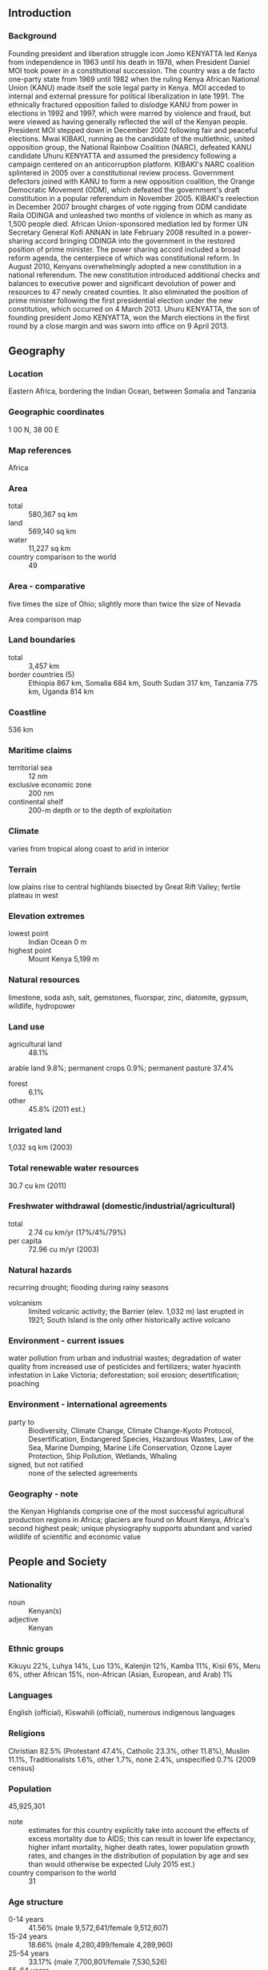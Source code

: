 ** Introduction
*** Background
Founding president and liberation struggle icon Jomo KENYATTA led Kenya from independence in 1963 until his death in 1978, when President Daniel MOI took power in a constitutional succession. The country was a de facto one-party state from 1969 until 1982 when the ruling Kenya African National Union (KANU) made itself the sole legal party in Kenya. MOI acceded to internal and external pressure for political liberalization in late 1991. The ethnically fractured opposition failed to dislodge KANU from power in elections in 1992 and 1997, which were marred by violence and fraud, but were viewed as having generally reflected the will of the Kenyan people. President MOI stepped down in December 2002 following fair and peaceful elections. Mwai KIBAKI, running as the candidate of the multiethnic, united opposition group, the National Rainbow Coalition (NARC), defeated KANU candidate Uhuru KENYATTA and assumed the presidency following a campaign centered on an anticorruption platform. KIBAKI's NARC coalition splintered in 2005 over a constitutional review process. Government defectors joined with KANU to form a new opposition coalition, the Orange Democratic Movement (ODM), which defeated the government's draft constitution in a popular referendum in November 2005. KIBAKI's reelection in December 2007 brought charges of vote rigging from ODM candidate Raila ODINGA and unleashed two months of violence in which as many as 1,500 people died. African Union-sponsored mediation led by former UN Secretary General Kofi ANNAN in late February 2008 resulted in a power-sharing accord bringing ODINGA into the government in the restored position of prime minister. The power sharing accord included a broad reform agenda, the centerpiece of which was constitutional reform. In August 2010, Kenyans overwhelmingly adopted a new constitution in a national referendum. The new constitution introduced additional checks and balances to executive power and significant devolution of power and resources to 47 newly created counties. It also eliminated the position of prime minister following the first presidential election under the new constitution, which occurred on 4 March 2013. Uhuru KENYATTA, the son of founding president Jomo KENYATTA, won the March elections in the first round by a close margin and was sworn into office on 9 April 2013.
** Geography
*** Location
Eastern Africa, bordering the Indian Ocean, between Somalia and Tanzania
*** Geographic coordinates
1 00 N, 38 00 E
*** Map references
Africa
*** Area
- total :: 580,367 sq km
- land :: 569,140 sq km
- water :: 11,227 sq km
- country comparison to the world :: 49
*** Area - comparative
five times the size of Ohio; slightly more than twice the size of Nevada
- Area comparison map ::  
*** Land boundaries
- total :: 3,457 km
- border countries (5) :: Ethiopia 867 km, Somalia 684 km, South Sudan 317 km, Tanzania 775 km, Uganda 814 km
*** Coastline
536 km
*** Maritime claims
- territorial sea :: 12 nm
- exclusive economic zone :: 200 nm
- continental shelf :: 200-m depth or to the depth of exploitation
*** Climate
varies from tropical along coast to arid in interior
*** Terrain
low plains rise to central highlands bisected by Great Rift Valley; fertile plateau in west
*** Elevation extremes
- lowest point :: Indian Ocean 0 m
- highest point :: Mount Kenya 5,199 m
*** Natural resources
limestone, soda ash, salt, gemstones, fluorspar, zinc, diatomite, gypsum, wildlife, hydropower
*** Land use
- agricultural land :: 48.1%
arable land 9.8%; permanent crops 0.9%; permanent pasture 37.4%
- forest :: 6.1%
- other :: 45.8% (2011 est.)
*** Irrigated land
1,032 sq km (2003)
*** Total renewable water resources
30.7 cu km (2011)
*** Freshwater withdrawal (domestic/industrial/agricultural)
- total :: 2.74  cu km/yr (17%/4%/79%)
- per capita :: 72.96  cu m/yr (2003)
*** Natural hazards
recurring drought; flooding during rainy seasons
- volcanism :: limited volcanic activity; the Barrier (elev. 1,032 m) last erupted in 1921; South Island is the only other historically active volcano
*** Environment - current issues
water pollution from urban and industrial wastes; degradation of water quality from increased use of pesticides and fertilizers; water hyacinth infestation in Lake Victoria; deforestation; soil erosion; desertification; poaching
*** Environment - international agreements
- party to :: Biodiversity, Climate Change, Climate Change-Kyoto Protocol, Desertification, Endangered Species, Hazardous Wastes, Law of the Sea, Marine Dumping, Marine Life Conservation, Ozone Layer Protection, Ship Pollution, Wetlands, Whaling
- signed, but not ratified :: none of the selected agreements
*** Geography - note
the Kenyan Highlands comprise one of the most successful agricultural production regions in Africa; glaciers are found on Mount Kenya, Africa's second highest peak; unique physiography supports abundant and varied wildlife of scientific and economic value
** People and Society
*** Nationality
- noun :: Kenyan(s)
- adjective :: Kenyan
*** Ethnic groups
Kikuyu 22%, Luhya 14%, Luo 13%, Kalenjin 12%, Kamba 11%, Kisii 6%, Meru 6%, other African 15%, non-African (Asian, European, and Arab) 1%
*** Languages
English (official), Kiswahili (official), numerous indigenous languages
*** Religions
Christian 82.5% (Protestant 47.4%, Catholic 23.3%, other 11.8%), Muslim 11.1%, Traditionalists 1.6%, other 1.7%, none 2.4%, unspecified 0.7% (2009 census)
*** Population
45,925,301
- note :: estimates for this country explicitly take into account the effects of excess mortality due to AIDS; this can result in lower life expectancy, higher infant mortality, higher death rates, lower population growth rates, and changes in the distribution of population by age and sex than would otherwise be expected (July 2015 est.)
- country comparison to the world :: 31
*** Age structure
- 0-14 years :: 41.56% (male 9,572,641/female 9,512,607)
- 15-24 years :: 18.66% (male 4,280,499/female 4,289,960)
- 25-54 years :: 33.17% (male 7,700,801/female 7,530,526)
- 55-64 years :: 3.76% (male 784,775/female 944,041)
- 65 years and over :: 2.85% (male 568,784/female 740,667) (2015 est.)
- population pyramid ::  
*** Dependency ratios
- total dependency ratio :: 80.9%
- youth dependency ratio :: 75.8%
- elderly dependency ratio :: 5.1%
- potential support ratio :: 19.7% (2015 est.)
*** Median age
- total :: 19.3 years
- male :: 19.1 years
- female :: 19.4 years (2015 est.)
*** Population growth rate
1.93% (2015 est.)
- country comparison to the world :: 54
*** Birth rate
26.4 births/1,000 population (2015 est.)
- country comparison to the world :: 46
*** Death rate
6.89 deaths/1,000 population (2015 est.)
- country comparison to the world :: 136
*** Net migration rate
-0.22 migrant(s)/1,000 population (2015 est.)
- country comparison to the world :: 120
*** Urbanization
- urban population :: 25.6% of total population (2015)
- rate of urbanization :: 4.34% annual rate of change (2010-15 est.)
*** Major urban areas - population
NAIROBI (capital) 3.915 million; Mombassa 1.104 million (2015)
*** Sex ratio
- at birth :: 1.02 male(s)/female
- 0-14 years :: 1.01 male(s)/female
- 15-24 years :: 1 male(s)/female
- 25-54 years :: 1.02 male(s)/female
- 55-64 years :: 0.83 male(s)/female
- 65 years and over :: 0.77 male(s)/female
- total population :: 1 male(s)/female (2015 est.)
*** Infant mortality rate
- total :: 39.38 deaths/1,000 live births
- male :: 43.92 deaths/1,000 live births
- female :: 34.75 deaths/1,000 live births (2015 est.)
- country comparison to the world :: 51
*** Life expectancy at birth
- total population :: 63.77 years
- male :: 62.3 years
- female :: 65.26 years (2015 est.)
- country comparison to the world :: 185
*** Total fertility rate
3.31 children born/woman (2015 est.)
- country comparison to the world :: 46
*** Contraceptive prevalence rate
45.5% (2008/09)
*** Health expenditures
4.5% of GDP (2013)
- country comparison to the world :: 148
*** Physicians density
0.2 physicians/1,000 population (2013)
*** Hospital bed density
1.4 beds/1,000 population (2010)
*** Drinking water source
- improved :: 
urban: 81.6% of population
rural: 56.8% of population
total: 63.2% of population
- unimproved :: 
urban: 18.4% of population
rural: 43.2% of population
total: 36.8% of population (2015 est.)
*** Sanitation facility access
- improved :: 
urban: 31.2% of population
rural: 29.7% of population
total: 30.1% of population
- unimproved :: 
urban: 68.8% of population
rural: 70.3% of population
total: 69.9% of population (2015 est.)
*** HIV/AIDS - adult prevalence rate
5.3% (2014 est.)
- country comparison to the world :: 13
*** HIV/AIDS - people living with HIV/AIDS
1,366,900 (2014 est.)
- country comparison to the world :: 8
*** HIV/AIDS - deaths
33,000 (2014 est.)
- country comparison to the world :: 9
*** Major infectious diseases
- degree of risk :: high
- food or waterborne diseases :: bacterial and protozoal diarrhea, hepatitis A, and typhoid fever
- vectorborne disease :: malaria, dengue fever, and Rift Valley fever
- water contact disease :: schistosomiasis
- animal contact disease :: rabies (2013)
*** Obesity - adult prevalence rate
5.9% (2014)
- country comparison to the world :: 171
*** Children under the age of 5 years underweight
16.4% (2009)
- country comparison to the world :: 42
*** Education expenditures
6.6% of GDP (2010)
- country comparison to the world :: 28
*** Literacy
- definition :: age 15 and over can read and write
- total population :: 78%
- male :: 81.1%
- female :: 74.9% (2015 est.)
*** School life expectancy (primary to tertiary education)
- total :: 11 years
- male :: 11 years
- female :: 11 years (2009)
*** Child labor - children ages 5-14
- total number :: 2,146,058
- percentage :: 26% (2000 est.)
** Government
*** Country name
- conventional long form :: Republic of Kenya
- conventional short form :: Kenya
- local long form :: Republic of Kenya/Jamhuri ya Kenya
- local short form :: Kenya
- former :: British East Africa
*** Government type
republic
*** Capital
- name :: Nairobi
- geographic coordinates :: 1 17 S, 36 49 E
- time difference :: UTC+3 (8 hours ahead of Washington, DC, during Standard Time)
*** Administrative divisions
47 counties; Baringo, Bomet, Bungoma, Busia, Elgeyo/Marakwet, Embu, Garissa, Homa Bay, Isiolo, Kajiado, Kakamega, Kericho, Kiambu, Kilifi, Kirinyaga, Kisii, Kisumu, Kitui, Kwale, Laikipia, Lamu, Machakos, Makueni, Mandera, Marsabit, Meru, Migori, Mombasa, Murang'a, Nairobi City, Nakuru, Nandi, Narok, Nyamira, Nyandarua, Nyeri, Samburu, Siaya, Taita/Taveta, Tana River, Tharaka-Nithi, Trans Nzoia, Turkana, Uasin Gishu, Vihiga, Wajir, West Pokot
*** Independence
12 December 1963 (from the UK)
*** National holiday
Independence Day, 12 December (1963); Madaraka Day, 1 June (1963); Mashujaa Day (or Heroes' Day), 20 October (2010)
*** Constitution
previous 1963, 1969; latest drafted 6 May 2010, passed by referendum 4 August 2010, promulgated 27 August 2010 (2013)
*** Legal system
mixed legal system of English common law, Islamic law, and customary law; judicial review in a new Supreme Court established pursuant to the new constitution
*** International law organization participation
accepts compulsory ICJ jurisdiction with reservations; accepts ICCt jurisdiction
*** Citizenship
- birthright citizenship :: 
- dual citizenship recognized :: no
- residency requirement for naturalization :: 
*** Suffrage
18 years of age; universal
*** Executive branch
- chief of state :: President Uhuru KENYATTA (since 9 April 2013); Deputy President William RUTO (since 9 April 2013); note - the president is both chief of state and head of government
- head of government :: President Uhuru KENYATTA (since 9 April 2013); Deputy President William RUTO (since 9 April 2013); note - position of the prime minister abolished after the March 2013 elections
- cabinet :: Cabinet appointed by the president
- elections/appointments :: president and deputy president directly elected on the same ballot by qualified majority popular vote for a 5-year term (eligible for a second term); in addition to receiving an absolute majority popular vote, the presidential candidate must also win at least 25% of the votes cast in each of more than half of the 47 counties to avoid a runoff; election last held on 4 March 2013 (next to be held in 2017 or 2018)
- election results :: Uhuru KENYATTA elected president in first round; percent of vote - Uhuru KENYATTA (TNA) 50.1%, Raila ODINGA (ODM) 43.7%, Musalia MUDAVADI (UDF) 4.0%, other 2.2%
*** Legislative branch
- description :: bicameral parliament consists of the Senate (67 seats; 47 members directly elected in single-seat constituencies by simple majority vote and 20 directly elected by proportional representation vote - 16 women, 2 representing youth, and 2 representing the disabled; members serve 5-year terms) and the National Assembly (349 seats; 290 members directly elected in single-seat constituencies by simple majority vote, 47 women in single-seat constituencies elected by simple majority vote, and 12 members nominated by the National Assembly - 6 representing youth and 6 representing the disabled; members serve 5-year terms)
- elections :: last held on 4 March 2013 (next to be held in 2017 or 2018)
- election results :: Senate - percent of vote by party/coalition - NA; seats by party/coalition - Jubilee Alliance (TNA 17, URP 12, NARC 1); CORD Coalition (ODM 17, FORD-K 5, WDM-K 5, other 1); Amani Coalition (KANU 3, UDF 3); APK 3; National Assembly - percent of vote by party/coalition - NA; seats by party/coalition - Jubilee ALliance (TNA 89, URP 75, NARC 3), CORD Coalition (ODM 96, WDM-K 26, FORD-K 10, other 9), Amani Coalition (UDF 12, KANU 6, NFK 6), APK 5, FORD-P 4, independent 4, other 4
*** Judicial branch
- highest court(s) :: Supreme Court (consists of chief and deputy chief justices and 5 judges)
- judge selection and term of office :: chief and deputy chief justices nominated by Judicial Service Commission (JSC) and appointed by president with approval of the National Assembly; other judges nominated by the JSC and appointed by president; chief justice serves nonrenewable 10-year terms or till age 70 whichever comes first; other judges serve till age 70
- subordinate courts :: High Court; Court of Appeal; courts martial; magistrates' courts; religious courts
*** Political parties and leaders
Alliance Party of Kenya or AKP [Kiraitu MURUNGI]
Amani Coalition (includes UDF, KANU, NFK) [Musalia MUDAVADI]
Coalition for Reforms and Democracy or CORD (includes ODM, WDM-K, FORD-K) [Raila ODINGA]
Forum for the Restoration of Democracy-Kenya or FORD-K [Moses WETANGULA]
Forum for the Restoration of Democracy-People or FORD-P [Henry OBWOCHA]
Jubilee Alliance (includes TNA, URP, NARC) [Uhuru KENYATTA]
Kenya African National Union or KANU [Gideon MOI]
National Rainbow Coalition or NARC [Charity NGILU]
New Ford Kenya or NFK [Eugene WAMALWA]
Orange Democratic Movement Party of Kenya or ODM [Raila ODINGA]
The National Alliance or TNA [Uhuru KENYATTA]
United Democratic Forum Party or UDF [Musalia MUDAVADI]
United Republican Party or URP [William RUTO]
Wiper Democratic Movement-K or WDM-K (formerly Orange Democratic Movement-Kenya or ODM-K) [Kalonzo MUSYOKA]
*** Political pressure groups and leaders
Council of Imams and Preachers of Kenya or CIPK [Sheikh Mohammed DOR]
Federation of Women Lawyers in Kenya
Kenya Association of Manufacturers
Kenya Human Rights Commission or KHRC [Professor Makau MUTUA]
Kenya Private Sector Alliance
Kenyans for Peace with Truth and Justice (umbrella group of more than 30 NGOs)
Muslim Human Rights Forum [Ali-Amin KIMATHI]
National Muslim Leaders Forum or NAMLEF [Abdullahi ABDI]
Protestant National Council of Churches of Kenya or NCCK [Canon Peter Karanja MWANGI]
Roman Catholic church
Supreme Council of Kenya Muslims or SUPKEM [Hassan Ole NAADO, secretary general]

- other :: labor unions, other Christian churches
*** International organization participation
ACP, AfDB, AU, C, CD, COMESA, EAC, EADB, FAO, G-15, G-77, IAEA, IBRD, ICAO, ICCt, ICRM, IDA, IFAD, IFC, IFRCS, IGAD, ILO, IMF, IMO, IMSO, Interpol, IOC, IOM, IPU, ISO, ITSO, ITU, ITUC (NGOs), MIGA, MINUSMA, MONUSCO, NAM, OPCW, PCA, UN, UNAMID, UNCTAD, UNESCO, UNHCR, UNIDO, UNIFIL, UNMIL, UNMISS, UNWTO, UPU, WCO, WHO, WMO, WTO
*** Diplomatic representation in the US
- chief of mission :: Ambassador Robinson GITHAE (since 18 November 2014)
- chancery :: 2249 R Street NW, Washington, DC 20008
- telephone :: [1] (202) 387-6101
- FAX :: [1] (202) 462-3829
- consulate(s) general :: Los Angeles
- consulate(s) :: New York
*** Diplomatic representation from the US
- chief of mission :: Ambassador Robert F. GODEC (since 16 January 2013)
- embassy :: US Embassy, United Nations Avenue, Nairobi; P. O. Box 606 Village Market, Nairobi 00621
- mailing address :: American Embassy Nairobi, U.S. Department of State, Washington, DC 20521-8900
- telephone :: [254] (20) 363-6000
- FAX :: [254] (20) 363-6157
*** Flag description
three equal horizontal bands of black (top), red, and green; the red band is edged in white; a large Maasai warrior's shield covering crossed spears is superimposed at the center; black symbolizes the majority population, red the blood shed in the struggle for freedom, green stands for natural wealth, and white for peace; the shield and crossed spears symbolize the defense of freedom
*** National symbol(s)
lion; national colors: black, red, green, white
*** National anthem
- name :: "Ee Mungu Nguvu Yetu" (Oh God of All Creation)
- lyrics/music :: Graham HYSLOP, Thomas KALUME, Peter KIBUKOSYA, Washington OMONDI, and George W. SENOGA-ZAKE/traditional, adapted by Graham HYSLOP, Thomas KALUME, Peter KIBUKOSYA, Washington OMONDI, and George W. SENOGA-ZAKE
- note :: adopted 1963; based on a traditional Kenyan folk song

** Economy
*** Economy - overview
Kenya is the economic and transport hub of East Africa. Kenya’s real GDP growth has averaged around 5% for the past several years. According to recently rebased national statistics, Kenya’s GDP for 2013 was $55.3 billion, placing Kenya among the low middle income countries with per capita income of $1,300. Agriculture remains the backbone of the Kenyan economy, contributing 25% of GDP. About 80% of Kenya’s population of roughly 42 million work at least part-time in the agricultural sector, including livestock and pastoral activities. Over 75% of agricultural output is from small-scale, rain-fed farming or livestock production. While Kenya has a growing entrepreneurial middle class, faster growth and poverty reduction is hampered by corruption and by reliance upon several primary goods whose prices have remained low. Inadequate infrastructure threatens Kenya's long-term position as the largest East African economy, although the KENYATTA administration has prioritized infrastructure development. International financial lenders and donors remain important to Kenya's economic growth and development, but Kenya has also successfully raised capital in the global bond market. Kenya issued its first sovereign bond offering in mid-2014, generating $2 billion at 6% interest; the funds are slated to be used for infrastructure projects. Nairobi has contracted with a Chinese company to begin construction of a new standard gauge railway, but the project allegedly has been beset by corruption and fraud. Unemployment is high at around 40%. The country has chronic budget deficits and is in the process of devolving some state revenues and responsibilities to the counties. Inflationary pressures and sharp currency depreciation peaked in early 2012 but have since abated following low global food and fuel prices and monetary interventions by the Central Bank. Recent terrorism in Kenya and the surrounding region threatens Kenya's important tourism industry.
*** GDP (purchasing power parity)
$132.4 billion (2014 est.)
$125.8 billion (2013 est.)
$118.9 billion (2012 est.)
- note :: data are in 2014 US dollars
- country comparison to the world :: 75
*** GDP (official exchange rate)
$60.77 billion (2014 est.)
*** GDP - real growth rate
5.3% (2014 est.)
5.7% (2013 est.)
4.5% (2012 est.)
- country comparison to the world :: 48
*** GDP - per capita (PPP)
$3,100 (2014 est.)
$2,900 (2013 est.)
$2,800 (2012 est.)
- note :: data are in 2014 US dollars
- country comparison to the world :: 187
*** Gross national saving
13.3% of GDP (2014 est.)
11.3% of GDP (2013 est.)
13.1% of GDP (2012 est.)
- country comparison to the world :: 139
*** GDP - composition, by end use
- household consumption :: 81.1%
- government consumption :: 14%
- investment in fixed capital :: 20.5%
- investment in inventories :: -0.5%
- exports of goods and services :: 16.9%
- imports of goods and services :: -32.1%
 (2014 est.)
*** GDP - composition, by sector of origin
- agriculture :: 29.3%
- industry :: 17.7%
- services :: 53% (2014 est.)
*** Agriculture - products
tea, coffee, corn, wheat, sugarcane, fruit, vegetables; dairy products, beef, fish, pork, poultry, eggs
*** Industries
small-scale consumer goods (plastic, furniture, batteries, textiles, clothing, soap, cigarettes, flour), agricultural products, horticulture, oil refining; aluminum, steel, lead; cement, commercial ship repair, tourism
*** Industrial production growth rate
4.7% (2014 est.)
- country comparison to the world :: 56
*** Labor force
17.7 million (2014 est.)
- country comparison to the world :: 35
*** Labor force - by occupation
- agriculture :: 75%
- industry and services :: 25% (2007 est.)
*** Unemployment rate
40% (2013 est.)
40% (2001 est.)
- country comparison to the world :: 191
*** Population below poverty line
43.4% (2012 est.)
*** Household income or consumption by percentage share
- lowest 10% :: 1.8%
- highest 10% :: 37.8% (2005)
*** Distribution of family income - Gini index
42.5 (2008 est.)
44.9 (1997)
- country comparison to the world :: 48
*** Budget
- revenues :: $11.78 billion
- expenditures :: $15.05 billion (2014 est.)
*** Taxes and other revenues
18.8% of GDP (2014 est.)
- country comparison to the world :: 173
*** Budget surplus (+) or deficit (-)
-5.2% of GDP (2014 est.)
- country comparison to the world :: 172
*** Public debt
58.9% of GDP (2014 est.)
55.6% of GDP (2013 est.)
- country comparison to the world :: 57
*** Fiscal year
1 July - 30 June
*** Inflation rate (consumer prices)
6.9% (2014 est.)
5.7% (2013 est.)
- country comparison to the world :: 192
*** Central bank discount rate
7% (31 December 2010)
- country comparison to the world :: 45
*** Commercial bank prime lending rate
16.5% (31 December 2014 est.)
17.31% (31 December 2013 est.)
- country comparison to the world :: 30
*** Stock of narrow money
$11.3 billion (31 December 2014 est.)
$9.134 billion (31 December 2013 est.)
- country comparison to the world :: 76
*** Stock of broad money
$24.02 billion (31 December 2014 est.)
$18.92 billion (31 December 2013 est.)
- country comparison to the world :: 83
*** Stock of domestic credit
$34 billion (31 December 2014 est.)
$23.61 billion (31 December 2013 est.)
- country comparison to the world :: 72
*** Market value of publicly traded shares
$14.79 billion (31 December 2012 est.)
$10.2 billion (31 December 2011)
$14.46 billion (31 December 2010 est.)
- country comparison to the world :: 69
*** Current account balance
-$5.01 billion (2014 est.)
-$4.788 billion (2013 est.)
- country comparison to the world :: 169
*** Exports
$6.271 billion (2014 est.)
$5.796 billion (2013 est.)
- country comparison to the world :: 109
*** Exports - commodities
tea, horticultural products, coffee, petroleum products, fish, cement
*** Exports - partners
Uganda 11.8%, US 7.7%, Netherlands 7.5%, Tanzania 7.4%, Zambia 5.7%, UK 5.6%, Egypt 4.4%, Pakistan 4.3%, UAE 4.1% (2014)
*** Imports
$16.47 billion (2014 est.)
$15.53 billion (2013 est.)
- country comparison to the world :: 85
*** Imports - commodities
machinery and transportation equipment, petroleum products, motor vehicles, iron and steel, resins and plastics
*** Imports - partners
China 23.4%, India 21.3%, US 7.6%, UAE 6%, Japan 4.5% (2014)
*** Reserves of foreign exchange and gold
$9.259 billion (31 December 2014 est.)
$6.599 billion (31 December 2013 est.)
- country comparison to the world :: 77
*** Debt - external
$16.77 billion (31 December 2014 est.)
$13.18 billion (31 December 2013 est.)
- country comparison to the world :: 90
*** Stock of direct foreign investment - at home
$4.171 billion (31 December 2014 est.)
$3.39 billion (31 December 2013 est.)
- country comparison to the world :: 96
*** Stock of direct foreign investment - abroad
$350.5 million (31 December 2014 est.)
$335.5 million (31 December 2013 est.)
- country comparison to the world :: 86
*** Exchange rates
Kenyan shillings (KES) per US dollar -
87.63 (2014 est.)
86.123 (2013 est.)
84.53 (2012 est.)
88.811 (2011 est.)
79.233 (2010 est.)
** Energy
*** Electricity - production
7.618 billion kWh (2011 est.)
- country comparison to the world :: 103
*** Electricity - consumption
6.284 billion kWh (2011 est.)
- country comparison to the world :: 107
*** Electricity - exports
42 million kWh (2011 est.)
- country comparison to the world :: 88
*** Electricity - imports
37 million kWh (2011 est.)
- country comparison to the world :: 103
*** Electricity - installed generating capacity
1.816 million kW (2011 est.)
- country comparison to the world :: 110
*** Electricity - from fossil fuels
43.2% of total installed capacity (2011 est.)
- country comparison to the world :: 166
*** Electricity - from nuclear fuels
0% of total installed capacity (2011 est.)
- country comparison to the world :: 117
*** Electricity - from hydroelectric plants
44.4% of total installed capacity (2011 est.)
- country comparison to the world :: 54
*** Electricity - from other renewable sources
12.4% of total installed capacity (2011 est.)
- country comparison to the world :: 26
*** Crude oil - production
0 bbl/day (2013 est.)
- country comparison to the world :: 185
*** Crude oil - exports
0 bbl/day (2010 est.)
- country comparison to the world :: 136
*** Crude oil - imports
31,040 bbl/day (2010 est.)
- country comparison to the world :: 64
*** Crude oil - proved reserves
0 bbl (1 January 2014 est.)
- country comparison to the world :: 149
*** Refined petroleum products - production
32,240 bbl/day (2010 est.)
- country comparison to the world :: 88
*** Refined petroleum products - consumption
83,600 bbl/day (2013 est.)
- country comparison to the world :: 84
*** Refined petroleum products - exports
1,266 bbl/day (2010 est.)
- country comparison to the world :: 104
*** Refined petroleum products - imports
52,160 bbl/day (2010 est.)
- country comparison to the world :: 68
*** Natural gas - production
0 cu m (2012 est.)
- country comparison to the world :: 148
*** Natural gas - consumption
0 cu m (2012 est.)
- country comparison to the world :: 158
*** Natural gas - exports
0 cu m (2012 est.)
- country comparison to the world :: 123
*** Natural gas - imports
0 cu m (2012 est.)
- country comparison to the world :: 212
*** Natural gas - proved reserves
0 cu m (1 January 2014 est.)
- country comparison to the world :: 153
*** Carbon dioxide emissions from consumption of energy
13.45 million Mt (2012 est.)
- country comparison to the world :: 93
** Communications
*** Telephones - fixed lines
- total subscriptions :: 180,000
- subscriptions per 100 inhabitants :: less than 1 (2014 est.)
- country comparison to the world :: 129
*** Telephones - mobile cellular
- total :: 33.6 million
- subscriptions per 100 inhabitants :: 75 (2014 est.)
- country comparison to the world :: 35
*** Telephone system
- general assessment :: inadequate; fixed-line telephone system is small and inefficient; trunks are primarily microwave radio relay; business data commonly transferred by a very small aperture terminal (VSAT) system
- domestic :: sole fixed-line provider, Telkom Kenya, privatized and as of 2013 is 70% owned by France Telecom; multiple providers in the mobile-cellular segment of the market fostering a boom in mobile-cellular telephone usage with teledensity reaching 65 per 100 persons in 2011
- international :: country code - 254; landing point for the EASSy, TEAMS and SEACOM fiber-optic submarine cable systems; satellite earth stations - 4 Intelsat (2011)
*** Broadcast media
about a half-dozen large-scale privately owned media companies with TV and radio stations, as well as a state-owned TV broadcaster, provide service nationwide; satellite and cable TV subscription services available; state-owned radio broadcaster operates 2 national radio channels and provides regional and local radio services in multiple languages; many private radio stations broadcast on a national level along with over 100 private and non-profit provincial stations broadcasting in local languages; transmissions of several international broadcasters available (2014)
*** Radio broadcast stations
AM 24, FM 82, shortwave 6 (2008)
*** Television broadcast stations
8 (2008)
*** Internet country code
.ke
*** Internet users
- total :: 16.5 million
- percent of population :: 36.7% (2014 est.)
- country comparison to the world :: 33
** Transportation
*** Airports
197 (2013)
- country comparison to the world :: 28
*** Airports - with paved runways
- total :: 16
- over 3,047 m :: 5
- 2,438 to 3,047 m :: 2
- 1,524 to 2,437 m :: 2
- 914 to 1,523 m :: 6
- under 914 m :: 1 (2013)
*** Airports - with unpaved runways
- total :: 181
- 1,524 to 2,437 m :: 14
- 914 to 1,523 m :: 107
- under 914 m :: 
60 (2013)
*** Pipelines
oil 4 km; refined products 928 km (2013)
*** Railways
- total :: 3,334 km
- narrow gauge :: 3,334 km 1.000-m gauge (2014)
- country comparison to the world :: 71
*** Roadways
- total :: 160,878 km
- paved :: 11,189 km
- unpaved :: 149,689 km
- note :: includes 99 km of urban and other roads (2013)
- country comparison to the world :: 30
*** Waterways
none specifically; the only significant inland waterway is the part of Lake Victoria within the boundaries of Kenya; Kisumu is the main port and has ferry connections to Uganda and Tanzania (2011)
*** Merchant marine
- registered in other countries :: 5 (Comoros 2, Saint Vincent and the Grenadines 2, unknown 1) (2010)
- country comparison to the world :: 125
*** Ports and terminals
- major seaport(s) :: Kisumu, Mombasa
- LNG terminal(s) (import) :: Mombasa
** Military
*** Military branches
Kenya Defence Forces: Kenya Army, Kenya Navy, Kenya Air Force (2012)
*** Military service age and obligation
18-26 years of age for male and female voluntary service (under 18 with parental consent), with a 9-year obligation (7 years for Kenyan Navy); applicants must be Kenyan citizens and provide a national identity card (obtained at age 18) and a school-leaving certificate; women serve under the same terms and conditions as men; mandatory retirement at age 55 (2012)
*** Manpower available for military service
- males age 16-49 :: 9,768,140
- females age 16-49 :: 9,466,257 (2010 est.)
*** Manpower fit for military service
- males age 16-49 :: 6,361,268
- females age 16-49 :: 6,106,870 (2010 est.)
*** Manpower reaching militarily significant age annually
- male :: 422,104
- female :: 416,927 (2010 est.)
*** Military expenditures
1.96% of GDP (2012)
1.88% of GDP (2011)
1.96% of GDP (2010)
- country comparison to the world :: 41
** Transnational Issues
*** Disputes - international
Kenya served as an important mediator in brokering Sudan's north-south separation in February 2005; Kenya provides shelter to an estimated 580 thousand refugees, including Ugandans who flee across the border periodically to seek protection from Lord's Resistance Army rebels; Kenya works hard to prevent the clan and militia fighting in Somalia from spreading across the border, which has long been open to nomadic pastoralists; the boundary that separates Kenya's and Sudan's sovereignty is unclear in the "Ilemi Triangle," which Kenya has administered since colonial times
*** Refugees and internally displaced persons
- refugees (country of origin) :: 420,199 (Somalia - includes registered asylum seekers); 91,967 (South Sudan); 31,023 (Ethiopia - includes registered asylum seekers); 22,049 (Democratic Republic of Congo - includes registered asylum seekers); 10,443 (Sudan - includes registered asylum seekers); 7,292 (Burundi - includes registered asylum seekers) (2015)
- IDPs :: 309,200 (represents people displaced since the 1990s by ethnic and political violence and land disputes and who sought refuge mostly in camps; persons who took refuge in host communities or were evicted in urban areas are not included in the data; data is not available on pastoralists displaced by cattle rustling, violence, natural disasters, and development projects; the largest displacement resulted from 2007-08 post-election violence (2014)
- stateless persons :: 20,000 (2014); note - the stateless population is composed of Nubians, Kenyan Somalis, and coastal Arabs; the Nubians are descendants of Sudanese soldiers recruited by the British to fight for them in East Africa more than a century ago; they did not receive Kenyan citizenship when the country became independent in 1963; only recently have Nubians become a formally recognized tribe and had less trouble obtaining national IDs; Galjeel and other Somalis who have lived in Kenya for decades are lumped in with more recent Somali refugees and denied ID cards
*** Trafficking in persons
- current situation :: Kenya is a source, transit, and destination country for adults and children subjected to forced labor and sex trafficking; Kenyan children are forced to work in domestic service, agriculture, fishing, cattle herding, street vending, begging, and prostitution; Kenyan economic migrants to other East African countries, South Sudan, Europe, the US, and the Middle East are at times exploited in domestic servitude, massage parlors or brothels, or forced manual labor; children from Burundi, Ethiopia, Somalia, South Sudan, Tanzania, and Uganda are subjected to forced labor and prostitution in Kenya; children, often Somalis, living in the Dadaab refugee camp complex may be forced into prostitution or forced to work on tobacco farms
- tier rating :: Tier 2 Watch List – Kenya does not fully comply with the minimum standards for the elimination of trafficking; however, it is making significant efforts to do so; the government has written but not implemented a plan to bring itself into compliance with the minimum standards for eliminating trafficking; corruption among officials and inadequate police training and resources continued to hamper efforts to bring traffickers to justice in 2013; efforts to assist and care for child trafficking victims remained strong, but relatively few services were provided to adults trafficked domestically or identified in situations of forced labor or prostitution abroad; the Department of Children’s Services and an NGO continued to operate a hotline for reporting child trafficking, labor, and abuse; almost 400 recruitment agencies were inspected in conjunction with the lifting of the ban on sending domestic workers to the Middle East in 2013 (2014)
*** Illicit drugs
widespread harvesting of small plots of marijuana; transit country for South Asian heroin destined for Europe and North America; Indian methaqualone also transits on way to South Africa; significant potential for money-laundering activity given the country's status as a regional financial center; massive corruption, and relatively high levels of narcotics-associated activities